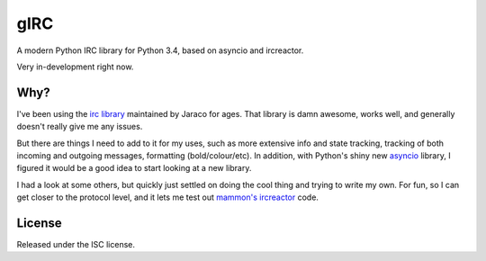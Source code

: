 gIRC
====
A modern Python IRC library for Python 3.4, based on asyncio and ircreactor.

Very in-development right now.


Why?
----
I've been using the `irc library <https://bitbucket.org/jaraco/irc>`_ maintained by Jaraco for ages. That library is damn awesome, works well, and generally doesn't really give me any issues.

But there are things I need to add to it for my uses, such as more extensive info and state tracking, tracking of both incoming and outgoing messages, formatting (bold/colour/etc). In addition, with Python's shiny new `asyncio <https://docs.python.org/3.4/library/asyncio.html>`_ library, I figured it would be a good idea to start looking at a new library.

I had a look at some others, but quickly just settled on doing the cool thing and trying to write my own. For fun, so I can get closer to the protocol level, and it lets me test out `mammon's <https://github.com/mammon-ircd/mammon>`_ `ircreactor <https://github.com/mammon-ircd/ircreactor>`_ code.


License
-------
Released under the ISC license.
